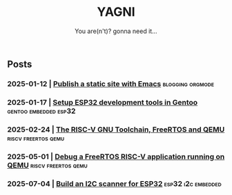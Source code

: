 #+Title: YAGNI
#+DATE:
#+SUBTITLE: You are(n't)? gonna need it...
#+DESCRIPTION:
#+KEYWORDS: index

#+HTML_LINK_HOME: index.html
#+HTML_LINK_UP: index.html


** Posts
*** 2025-01-12 | [[./1.org][Publish a static site with Emacs]]          :blogging:orgmode:
*** 2025-01-17 | [[./2.org][Setup ESP32 development tools in Gentoo]] :gentoo:embedded:esp32:
*** 2025-02-24 | [[./3.org][The RISC-V GNU Toolchain, FreeRTOS and QEMU]] :riscv:freertos:qemu:
*** 2025-05-01 | [[./4.org][Debug a FreeRTOS RISC-V application running on QEMU]] :riscv:freertos:qemu:
*** 2025-07-04 | [[./5.org][Build an I2C scanner for ESP32]]          :esp32:i2c:embedded:
